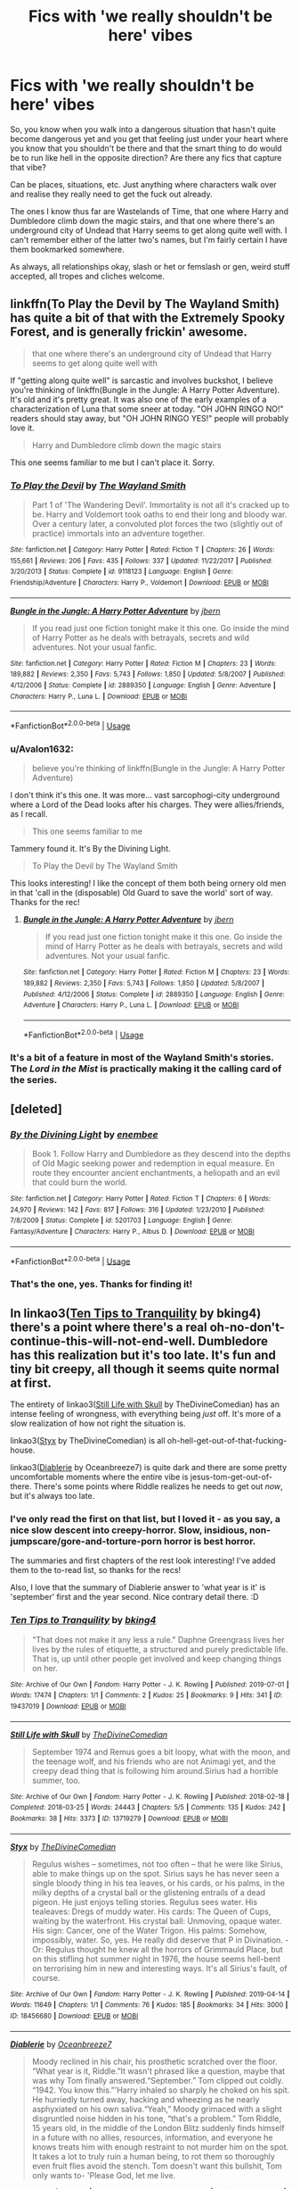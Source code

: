 #+TITLE: Fics with 'we really shouldn't be here' vibes

* Fics with 'we really shouldn't be here' vibes
:PROPERTIES:
:Author: Avalon1632
:Score: 34
:DateUnix: 1584309310.0
:DateShort: 2020-Mar-16
:FlairText: Request
:END:
So, you know when you walk into a dangerous situation that hasn't quite become dangerous yet and you get that feeling just under your heart where you know that you shouldn't be there and that the smart thing to do would be to run like hell in the opposite direction? Are there any fics that capture that vibe?

Can be places, situations, etc. Just anything where characters walk over and realise they really need to get the fuck out already.

The ones I know thus far are Wastelands of Time, that one where Harry and Dumbledore climb down the magic stairs, and that one where there's an underground city of Undead that Harry seems to get along quite well with. I can't remember either of the latter two's names, but I'm fairly certain I have them bookmarked somewhere.

As always, all relationships okay, slash or het or femslash or gen, weird stuff accepted, all tropes and cliches welcome.


** linkffn(To Play the Devil by The Wayland Smith) has quite a bit of that with the Extremely Spooky Forest, and is generally frickin' awesome.

#+begin_quote
  that one where there's an underground city of Undead that Harry seems to get along quite well with
#+end_quote

If "getting along quite well" is sarcastic and involves buckshot, I believe you're thinking of linkffn(Bungle in the Jungle: A Harry Potter Adventure). It's old and it's pretty great. It was also one of the early examples of a characterization of Luna that some sneer at today. "OH JOHN RINGO NO!" readers should stay away, but "OH JOHN RINGO YES!" people will probably love it.

#+begin_quote
  Harry and Dumbledore climb down the magic stairs
#+end_quote

This one seems familiar to me but I can't place it. Sorry.
:PROPERTIES:
:Author: VenditatioDelendaEst
:Score: 5
:DateUnix: 1584316237.0
:DateShort: 2020-Mar-16
:END:

*** [[https://www.fanfiction.net/s/9118123/1/][*/To Play the Devil/*]] by [[https://www.fanfiction.net/u/4263138/The-Wayland-Smith][/The Wayland Smith/]]

#+begin_quote
  Part 1 of 'The Wandering Devil'. Immortality is not all it's cracked up to be. Harry and Voldemort took oaths to end their long and bloody war. Over a century later, a convoluted plot forces the two (slightly out of practice) immortals into an adventure together.
#+end_quote

^{/Site/:} ^{fanfiction.net} ^{*|*} ^{/Category/:} ^{Harry} ^{Potter} ^{*|*} ^{/Rated/:} ^{Fiction} ^{T} ^{*|*} ^{/Chapters/:} ^{26} ^{*|*} ^{/Words/:} ^{155,661} ^{*|*} ^{/Reviews/:} ^{206} ^{*|*} ^{/Favs/:} ^{435} ^{*|*} ^{/Follows/:} ^{337} ^{*|*} ^{/Updated/:} ^{11/22/2017} ^{*|*} ^{/Published/:} ^{3/20/2013} ^{*|*} ^{/Status/:} ^{Complete} ^{*|*} ^{/id/:} ^{9118123} ^{*|*} ^{/Language/:} ^{English} ^{*|*} ^{/Genre/:} ^{Friendship/Adventure} ^{*|*} ^{/Characters/:} ^{Harry} ^{P.,} ^{Voldemort} ^{*|*} ^{/Download/:} ^{[[http://www.ff2ebook.com/old/ffn-bot/index.php?id=9118123&source=ff&filetype=epub][EPUB]]} ^{or} ^{[[http://www.ff2ebook.com/old/ffn-bot/index.php?id=9118123&source=ff&filetype=mobi][MOBI]]}

--------------

[[https://www.fanfiction.net/s/2889350/1/][*/Bungle in the Jungle: A Harry Potter Adventure/*]] by [[https://www.fanfiction.net/u/940359/jbern][/jbern/]]

#+begin_quote
  If you read just one fiction tonight make it this one. Go inside the mind of Harry Potter as he deals with betrayals, secrets and wild adventures. Not your usual fanfic.
#+end_quote

^{/Site/:} ^{fanfiction.net} ^{*|*} ^{/Category/:} ^{Harry} ^{Potter} ^{*|*} ^{/Rated/:} ^{Fiction} ^{M} ^{*|*} ^{/Chapters/:} ^{23} ^{*|*} ^{/Words/:} ^{189,882} ^{*|*} ^{/Reviews/:} ^{2,350} ^{*|*} ^{/Favs/:} ^{5,743} ^{*|*} ^{/Follows/:} ^{1,850} ^{*|*} ^{/Updated/:} ^{5/8/2007} ^{*|*} ^{/Published/:} ^{4/12/2006} ^{*|*} ^{/Status/:} ^{Complete} ^{*|*} ^{/id/:} ^{2889350} ^{*|*} ^{/Language/:} ^{English} ^{*|*} ^{/Genre/:} ^{Adventure} ^{*|*} ^{/Characters/:} ^{Harry} ^{P.,} ^{Luna} ^{L.} ^{*|*} ^{/Download/:} ^{[[http://www.ff2ebook.com/old/ffn-bot/index.php?id=2889350&source=ff&filetype=epub][EPUB]]} ^{or} ^{[[http://www.ff2ebook.com/old/ffn-bot/index.php?id=2889350&source=ff&filetype=mobi][MOBI]]}

--------------

*FanfictionBot*^{2.0.0-beta} | [[https://github.com/tusing/reddit-ffn-bot/wiki/Usage][Usage]]
:PROPERTIES:
:Author: FanfictionBot
:Score: 2
:DateUnix: 1584316262.0
:DateShort: 2020-Mar-16
:END:


*** u/Avalon1632:
#+begin_quote
  believe you're thinking of linkffn(Bungle in the Jungle: A Harry Potter Adventure)
#+end_quote

I don't think it's this one. It was more... vast sarcophogi-city underground where a Lord of the Dead looks after his charges. They were allies/friends, as I recall.

#+begin_quote
  This one seems familiar to me
#+end_quote

Tammery found it. It's By the Divining Light.

#+begin_quote
  To Play the Devil by The Wayland Smith
#+end_quote

This looks interesting! I like the concept of them both being ornery old men in that 'call in the (disposable) Old Guard to save the world' sort of way. Thanks for the rec!
:PROPERTIES:
:Author: Avalon1632
:Score: 2
:DateUnix: 1584352505.0
:DateShort: 2020-Mar-16
:END:

**** [[https://www.fanfiction.net/s/2889350/1/][*/Bungle in the Jungle: A Harry Potter Adventure/*]] by [[https://www.fanfiction.net/u/940359/jbern][/jbern/]]

#+begin_quote
  If you read just one fiction tonight make it this one. Go inside the mind of Harry Potter as he deals with betrayals, secrets and wild adventures. Not your usual fanfic.
#+end_quote

^{/Site/:} ^{fanfiction.net} ^{*|*} ^{/Category/:} ^{Harry} ^{Potter} ^{*|*} ^{/Rated/:} ^{Fiction} ^{M} ^{*|*} ^{/Chapters/:} ^{23} ^{*|*} ^{/Words/:} ^{189,882} ^{*|*} ^{/Reviews/:} ^{2,350} ^{*|*} ^{/Favs/:} ^{5,743} ^{*|*} ^{/Follows/:} ^{1,850} ^{*|*} ^{/Updated/:} ^{5/8/2007} ^{*|*} ^{/Published/:} ^{4/12/2006} ^{*|*} ^{/Status/:} ^{Complete} ^{*|*} ^{/id/:} ^{2889350} ^{*|*} ^{/Language/:} ^{English} ^{*|*} ^{/Genre/:} ^{Adventure} ^{*|*} ^{/Characters/:} ^{Harry} ^{P.,} ^{Luna} ^{L.} ^{*|*} ^{/Download/:} ^{[[http://www.ff2ebook.com/old/ffn-bot/index.php?id=2889350&source=ff&filetype=epub][EPUB]]} ^{or} ^{[[http://www.ff2ebook.com/old/ffn-bot/index.php?id=2889350&source=ff&filetype=mobi][MOBI]]}

--------------

*FanfictionBot*^{2.0.0-beta} | [[https://github.com/tusing/reddit-ffn-bot/wiki/Usage][Usage]]
:PROPERTIES:
:Author: FanfictionBot
:Score: 1
:DateUnix: 1584352515.0
:DateShort: 2020-Mar-16
:END:


*** It's a bit of a feature in most of the Wayland Smith's stories. The /Lord in the Mist/ is practically making it the calling card of the series.
:PROPERTIES:
:Author: Lysianda
:Score: 1
:DateUnix: 1585398553.0
:DateShort: 2020-Mar-28
:END:


** [deleted]
:PROPERTIES:
:Score: 2
:DateUnix: 1584316925.0
:DateShort: 2020-Mar-16
:END:

*** [[https://www.fanfiction.net/s/5201703/1/][*/By the Divining Light/*]] by [[https://www.fanfiction.net/u/980211/enembee][/enembee/]]

#+begin_quote
  Book 1. Follow Harry and Dumbledore as they descend into the depths of Old Magic seeking power and redemption in equal measure. En route they encounter ancient enchantments, a heliopath and an evil that could burn the world.
#+end_quote

^{/Site/:} ^{fanfiction.net} ^{*|*} ^{/Category/:} ^{Harry} ^{Potter} ^{*|*} ^{/Rated/:} ^{Fiction} ^{T} ^{*|*} ^{/Chapters/:} ^{6} ^{*|*} ^{/Words/:} ^{24,970} ^{*|*} ^{/Reviews/:} ^{142} ^{*|*} ^{/Favs/:} ^{817} ^{*|*} ^{/Follows/:} ^{316} ^{*|*} ^{/Updated/:} ^{1/23/2010} ^{*|*} ^{/Published/:} ^{7/8/2009} ^{*|*} ^{/Status/:} ^{Complete} ^{*|*} ^{/id/:} ^{5201703} ^{*|*} ^{/Language/:} ^{English} ^{*|*} ^{/Genre/:} ^{Fantasy/Adventure} ^{*|*} ^{/Characters/:} ^{Harry} ^{P.,} ^{Albus} ^{D.} ^{*|*} ^{/Download/:} ^{[[http://www.ff2ebook.com/old/ffn-bot/index.php?id=5201703&source=ff&filetype=epub][EPUB]]} ^{or} ^{[[http://www.ff2ebook.com/old/ffn-bot/index.php?id=5201703&source=ff&filetype=mobi][MOBI]]}

--------------

*FanfictionBot*^{2.0.0-beta} | [[https://github.com/tusing/reddit-ffn-bot/wiki/Usage][Usage]]
:PROPERTIES:
:Author: FanfictionBot
:Score: 1
:DateUnix: 1584316939.0
:DateShort: 2020-Mar-16
:END:


*** That's the one, yes. Thanks for finding it!
:PROPERTIES:
:Author: Avalon1632
:Score: 1
:DateUnix: 1584352202.0
:DateShort: 2020-Mar-16
:END:


** In linkao3([[https://archiveofourown.org/works/19437019][Ten Tips to Tranquility]] by bking4) there's a point where there's a real oh-no-don't-continue-this-will-not-end-well. Dumbledore has this realization but it's too late. It's fun and tiny bit creepy, all though it seems quite normal at first.

The entirety of linkao3([[https://archiveofourown.org/works/13719279][Still Life with Skull]] by TheDivineComedian) has an intense feeling of wrongness, with everything being /just/ off. It's more of a slow realization of how not right the situation is.

linkao3([[https://archiveofourown.org/works/18456680][Styx]] by TheDivineComedian) is all oh-hell-get-out-of-that-fucking-house.

linkao3([[https://archiveofourown.org/works/16697380][Diablerie]] by Oceanbreeze7) is quite dark and there are some pretty uncomfortable moments where the entire vibe is jesus-tom-get-out-of-there. There's some points where Riddle realizes he needs to get out /now/, but it's always too late.
:PROPERTIES:
:Author: AgathaJames
:Score: 2
:DateUnix: 1584325043.0
:DateShort: 2020-Mar-16
:END:

*** I've only read the first on that list, but I loved it - as you say, a nice slow descent into creepy-horror. Slow, insidious, non-jumpscare/gore-and-torture-porn horror is best horror.

The summaries and first chapters of the rest look interesting! I've added them to the to-read list, so thanks for the recs!

Also, I love that the summary of Diablerie answer to 'what year is it' is 'september' first and the year second. Nice contrary detail there. :D
:PROPERTIES:
:Author: Avalon1632
:Score: 3
:DateUnix: 1584352902.0
:DateShort: 2020-Mar-16
:END:


*** [[https://archiveofourown.org/works/19437019][*/Ten Tips to Tranquility/*]] by [[https://www.archiveofourown.org/users/bking4/pseuds/bking4][/bking4/]]

#+begin_quote
  "That does not make it any less a rule." Daphne Greengrass lives her lives by the rules of etiquette, a structured and purely predictable life. That is, up until other people get involved and keep changing things on her.
#+end_quote

^{/Site/:} ^{Archive} ^{of} ^{Our} ^{Own} ^{*|*} ^{/Fandom/:} ^{Harry} ^{Potter} ^{-} ^{J.} ^{K.} ^{Rowling} ^{*|*} ^{/Published/:} ^{2019-07-01} ^{*|*} ^{/Words/:} ^{17474} ^{*|*} ^{/Chapters/:} ^{1/1} ^{*|*} ^{/Comments/:} ^{2} ^{*|*} ^{/Kudos/:} ^{25} ^{*|*} ^{/Bookmarks/:} ^{9} ^{*|*} ^{/Hits/:} ^{341} ^{*|*} ^{/ID/:} ^{19437019} ^{*|*} ^{/Download/:} ^{[[https://archiveofourown.org/downloads/19437019/Ten%20Tips%20to%20Tranquility.epub?updated_at=1576772307][EPUB]]} ^{or} ^{[[https://archiveofourown.org/downloads/19437019/Ten%20Tips%20to%20Tranquility.mobi?updated_at=1576772307][MOBI]]}

--------------

[[https://archiveofourown.org/works/13719279][*/Still Life with Skull/*]] by [[https://www.archiveofourown.org/users/TheDivineComedian/pseuds/TheDivineComedian][/TheDivineComedian/]]

#+begin_quote
  September 1974 and Remus goes a bit loopy, what with the moon, and the teenage wolf, and his friends who are not Animagi yet, and the creepy dead thing that is following him around.Sirius had a horrible summer, too.
#+end_quote

^{/Site/:} ^{Archive} ^{of} ^{Our} ^{Own} ^{*|*} ^{/Fandom/:} ^{Harry} ^{Potter} ^{-} ^{J.} ^{K.} ^{Rowling} ^{*|*} ^{/Published/:} ^{2018-02-18} ^{*|*} ^{/Completed/:} ^{2018-03-25} ^{*|*} ^{/Words/:} ^{24443} ^{*|*} ^{/Chapters/:} ^{5/5} ^{*|*} ^{/Comments/:} ^{135} ^{*|*} ^{/Kudos/:} ^{242} ^{*|*} ^{/Bookmarks/:} ^{38} ^{*|*} ^{/Hits/:} ^{3373} ^{*|*} ^{/ID/:} ^{13719279} ^{*|*} ^{/Download/:} ^{[[https://archiveofourown.org/downloads/13719279/Still%20Life%20with%20Skull.epub?updated_at=1548372047][EPUB]]} ^{or} ^{[[https://archiveofourown.org/downloads/13719279/Still%20Life%20with%20Skull.mobi?updated_at=1548372047][MOBI]]}

--------------

[[https://archiveofourown.org/works/18456680][*/Styx/*]] by [[https://www.archiveofourown.org/users/TheDivineComedian/pseuds/TheDivineComedian][/TheDivineComedian/]]

#+begin_quote
  Regulus wishes -- sometimes, not too often -- that he were like Sirius, able to make things up on the spot. Sirius says he has never seen a single bloody thing in his tea leaves, or his cards, or his palms, in the milky depths of a crystal ball or the glistening entrails of a dead pigeon. He just enjoys telling stories. Regulus sees water. His tealeaves: Dregs of muddy water. His cards: The Queen of Cups, waiting by the waterfront. His crystal ball: Unmoving, opaque water. His sign: Cancer, one of the Water Trigon. His palms: Somehow, impossibly, water. So, yes. He really did deserve that P in Divination. - Or: Regulus thought he knew all the horrors of Grimmauld Place, but on this stifling hot summer night in 1976, the house seems hell-bent on terrorising him in new and interesting ways. It's all Sirius's fault, of course.
#+end_quote

^{/Site/:} ^{Archive} ^{of} ^{Our} ^{Own} ^{*|*} ^{/Fandom/:} ^{Harry} ^{Potter} ^{-} ^{J.} ^{K.} ^{Rowling} ^{*|*} ^{/Published/:} ^{2019-04-14} ^{*|*} ^{/Words/:} ^{11649} ^{*|*} ^{/Chapters/:} ^{1/1} ^{*|*} ^{/Comments/:} ^{76} ^{*|*} ^{/Kudos/:} ^{185} ^{*|*} ^{/Bookmarks/:} ^{34} ^{*|*} ^{/Hits/:} ^{3000} ^{*|*} ^{/ID/:} ^{18456680} ^{*|*} ^{/Download/:} ^{[[https://archiveofourown.org/downloads/18456680/Styx.epub?updated_at=1555246773][EPUB]]} ^{or} ^{[[https://archiveofourown.org/downloads/18456680/Styx.mobi?updated_at=1555246773][MOBI]]}

--------------

[[https://archiveofourown.org/works/16697380][*/Diablerie/*]] by [[https://www.archiveofourown.org/users/Oceanbreeze7/pseuds/Oceanbreeze7][/Oceanbreeze7/]]

#+begin_quote
  Moody reclined in his chair, his prosthetic scratched over the floor. “What year is it, Riddle.”It wasn't phrased like a question, maybe that was why Tom finally answered.“September.” Tom clipped out coldly. “1942. You know this.”'Harry inhaled so sharply he choked on his spit. He hurriedly turned away, hacking and wheezing as he nearly asphyxiated on his own saliva.“Yeah,” Moody grimaced with a slight disgruntled noise hidden in his tone, “that's a problem.” Tom Riddle, 15 years old, in the middle of the London Blitz suddenly finds himself in a future with no allies, resources, information, and everyone he knows treats him with enough restraint to not murder him on the spot. It takes a lot to truly ruin a human being, to rot them so thoroughly even fruit flies avoid the stench. Tom doesn't want this bullshit, Tom only wants to- 'Please God, let me live.
#+end_quote

^{/Site/:} ^{Archive} ^{of} ^{Our} ^{Own} ^{*|*} ^{/Fandom/:} ^{Harry} ^{Potter} ^{-} ^{J.} ^{K.} ^{Rowling} ^{*|*} ^{/Published/:} ^{2018-11-21} ^{*|*} ^{/Completed/:} ^{2019-12-19} ^{*|*} ^{/Words/:} ^{176062} ^{*|*} ^{/Chapters/:} ^{25/25} ^{*|*} ^{/Comments/:} ^{408} ^{*|*} ^{/Kudos/:} ^{1011} ^{*|*} ^{/Bookmarks/:} ^{337} ^{*|*} ^{/Hits/:} ^{22083} ^{*|*} ^{/ID/:} ^{16697380} ^{*|*} ^{/Download/:} ^{[[https://archiveofourown.org/downloads/16697380/Diablerie.epub?updated_at=1576809387][EPUB]]} ^{or} ^{[[https://archiveofourown.org/downloads/16697380/Diablerie.mobi?updated_at=1576809387][MOBI]]}

--------------

*FanfictionBot*^{2.0.0-beta} | [[https://github.com/tusing/reddit-ffn-bot/wiki/Usage][Usage]]
:PROPERTIES:
:Author: FanfictionBot
:Score: 2
:DateUnix: 1584325087.0
:DateShort: 2020-Mar-16
:END:


** linkffn(11191235) The Imago Dei scene in Year 2 is just so... eerie. So wrong. I literally got chills the first time I read it.
:PROPERTIES:
:Author: KonoCrowleyDa
:Score: 2
:DateUnix: 1584353212.0
:DateShort: 2020-Mar-16
:END:

*** Is this the Prince of Slytherin fic that everyone keeps recommending every so often?
:PROPERTIES:
:Author: Avalon1632
:Score: 2
:DateUnix: 1584356308.0
:DateShort: 2020-Mar-16
:END:


*** [[https://www.fanfiction.net/s/11191235/1/][*/Harry Potter and the Prince of Slytherin/*]] by [[https://www.fanfiction.net/u/4788805/The-Sinister-Man][/The Sinister Man/]]

#+begin_quote
  Harry Potter was Sorted into Slytherin after a crappy childhood. His brother Jim is believed to be the BWL. Think you know this story? Think again. Year Three (Harry Potter and the Death Eater Menace) starts on 9/1/16. NO romantic pairings prior to Fourth Year. Basically good Dumbledore and Weasleys. Limited bashing (mainly of James).
#+end_quote

^{/Site/:} ^{fanfiction.net} ^{*|*} ^{/Category/:} ^{Harry} ^{Potter} ^{*|*} ^{/Rated/:} ^{Fiction} ^{T} ^{*|*} ^{/Chapters/:} ^{126} ^{*|*} ^{/Words/:} ^{939,243} ^{*|*} ^{/Reviews/:} ^{13,026} ^{*|*} ^{/Favs/:} ^{12,255} ^{*|*} ^{/Follows/:} ^{14,070} ^{*|*} ^{/Updated/:} ^{3/3} ^{*|*} ^{/Published/:} ^{4/17/2015} ^{*|*} ^{/id/:} ^{11191235} ^{*|*} ^{/Language/:} ^{English} ^{*|*} ^{/Genre/:} ^{Adventure/Mystery} ^{*|*} ^{/Characters/:} ^{Harry} ^{P.,} ^{Hermione} ^{G.,} ^{Neville} ^{L.,} ^{Theodore} ^{N.} ^{*|*} ^{/Download/:} ^{[[http://www.ff2ebook.com/old/ffn-bot/index.php?id=11191235&source=ff&filetype=epub][EPUB]]} ^{or} ^{[[http://www.ff2ebook.com/old/ffn-bot/index.php?id=11191235&source=ff&filetype=mobi][MOBI]]}

--------------

*FanfictionBot*^{2.0.0-beta} | [[https://github.com/tusing/reddit-ffn-bot/wiki/Usage][Usage]]
:PROPERTIES:
:Author: FanfictionBot
:Score: 1
:DateUnix: 1584353226.0
:DateShort: 2020-Mar-16
:END:


** i've read Wastelands of Time, but honestly the first fic that popped into my is from another fandom entirely: Fallout 3: Aqua Vitae By commandocucumber, which is obviously part of a series of stories that's a novelization of Fallout 3. including a section where a Brotherhood of Steel group journeys to Point Lookout. where they encounter problems with Ug-Qualtoth (think Cthulu) and it's followers. it's honestly pretty damn creepy. and pretty much a straight up horror novel.
:PROPERTIES:
:Author: KingDarius89
:Score: 1
:DateUnix: 1584323146.0
:DateShort: 2020-Mar-16
:END:

*** I definitely haven't read that, but it sounds good! I've played all the Fallout games (old, new, crappy spin-off, dlc-included), so I'm up to date on it all.

Does it actually have a Cthulhu existential/cosmic horror vibe or is it just cosmetically Cthulhu with tentacles and whatnot?
:PROPERTIES:
:Author: Avalon1632
:Score: 1
:DateUnix: 1584352634.0
:DateShort: 2020-Mar-16
:END:

**** The cthulu creature is never there itself, it acts through others. Including a possessed child playing the role of the pint sized slasher. And its actually from the game. Remember the dunwich borerers building?
:PROPERTIES:
:Author: KingDarius89
:Score: 1
:DateUnix: 1584359350.0
:DateShort: 2020-Mar-16
:END:

***** u/Avalon1632:
#+begin_quote
  Ug-Qualtoth
#+end_quote

Oh, I know. In the game it's only mentioned, never actually seen, but I was more asking if it was a proper Lovecraftian Horror fic or just cosmetically so than whether 'ole Ug-Qually was actually present or not. Which I suppose is Lovecraftian in and of itself, since a Great Old One actually being present would mean the end of human reality.
:PROPERTIES:
:Author: Avalon1632
:Score: 2
:DateUnix: 1584361423.0
:DateShort: 2020-Mar-16
:END:

****** It acts through proxies and is strong enough to manipulate reality on the island. For example, when one person tries to commit suicide, it stops the bullet from leaving the gun, and when he points it somewhere else, it works perfectly fine. It wasn't done playing with him yet.
:PROPERTIES:
:Author: KingDarius89
:Score: 1
:DateUnix: 1584361577.0
:DateShort: 2020-Mar-16
:END:

******* Hmm. So sort of Oxenfree-esque Moderate Lovecraftian. Cool.
:PROPERTIES:
:Author: Avalon1632
:Score: 2
:DateUnix: 1584361835.0
:DateShort: 2020-Mar-16
:END:


**** and i actually misspoke. it's actually set after the events of FO3. and when the Lone Wanderer (an established badass at this point)) hears that they sent an expedition to Point Look Out, he freaks the fuck out because he's been there, and refuses to ever go back.

of the expedition sent there, three survive, with one of those three staying behind to distract the creature while the other two flee. and they only survived due to help from Obadiah Blackhall, who the LW makes a deal with in order to ensure their safe return. he returns the book he stole while on the island. he'd planned on destroying it, but after getting it, he was so traumatized and scared he just wanted to get the hell off the island and never come back.

the series also ties into the other fallout games in the main series, including appearances from the Vault Dweller and the Chosen One, and making the Legion a much bigger threat than in the games, with Sallow just being the "Western" Emperor, and the "Eastern" one being very much into advanced technology, though i won't go into any more detail than that to avoid spoilers.

overall, while the story isn't quite on the level of New California Dreaming by Hotpoint; the basics of which is a current NCR Ranger, former 1st Recon soldier, is sent on a long term, long distance recon mission to find out what the hell the brotherhood is doing on the east coast. said Ranger is a relative of the Chosen One. named Cassidy (after the FO2 Character) Nagor (his uncle) Coyle. he arrives in the capital wasteland shortly before the events of FO3; at least Commando Cucumber's series isn't abandoned like Hotpoint's is.
:PROPERTIES:
:Author: KingDarius89
:Score: 1
:DateUnix: 1584360020.0
:DateShort: 2020-Mar-16
:END:

***** Ah, the old "You weren't there man, you weren't there, you didn't see what I saw!" reaction. A classic. :D

#+begin_quote
  while the story isn't quite on the level
#+end_quote

Sure, it might not be as good, but it sounds fun and interesting and that's as important IMO. Entertainment should be entertaining, after all. :)

Thanks for the rec, I'll definitely look into that.
:PROPERTIES:
:Author: Avalon1632
:Score: 1
:DateUnix: 1584361623.0
:DateShort: 2020-Mar-16
:END:

****** no problem. Commando Cucumber is still one of my three favorite Fallout authors, along with Hotpoint and Deathhamsters (who did a novelization of Fallout 1).
:PROPERTIES:
:Author: KingDarius89
:Score: 1
:DateUnix: 1584361823.0
:DateShort: 2020-Mar-16
:END:


** Read The eyes. Your welcome.

Linkffn(The Eyes)
:PROPERTIES:
:Author: aslightnerd
:Score: 1
:DateUnix: 1584399511.0
:DateShort: 2020-Mar-17
:END:

*** [[https://www.fanfiction.net/s/9767473/1/][*/The Eyes/*]] by [[https://www.fanfiction.net/u/3864170/Shadenight123][/Shadenight123/]]

#+begin_quote
  Harry Potter saw things. Many things didn't gaze back. Harry Potter heard things. Many things didn't listen back. Five pitiful senses were not enough to gaze into the deep abyss, but with magic being magic a sixth sense is more than enough to see what humans were never meant to see. Harry Potter and the Cthulhu Mythos clash.
#+end_quote

^{/Site/:} ^{fanfiction.net} ^{*|*} ^{/Category/:} ^{Harry} ^{Potter} ^{*|*} ^{/Rated/:} ^{Fiction} ^{M} ^{*|*} ^{/Chapters/:} ^{14} ^{*|*} ^{/Words/:} ^{19,218} ^{*|*} ^{/Reviews/:} ^{402} ^{*|*} ^{/Favs/:} ^{1,329} ^{*|*} ^{/Follows/:} ^{843} ^{*|*} ^{/Updated/:} ^{6/6/2015} ^{*|*} ^{/Published/:} ^{10/15/2013} ^{*|*} ^{/Status/:} ^{Complete} ^{*|*} ^{/id/:} ^{9767473} ^{*|*} ^{/Language/:} ^{English} ^{*|*} ^{/Genre/:} ^{Horror/Supernatural} ^{*|*} ^{/Characters/:} ^{Harry} ^{P.} ^{*|*} ^{/Download/:} ^{[[http://www.ff2ebook.com/old/ffn-bot/index.php?id=9767473&source=ff&filetype=epub][EPUB]]} ^{or} ^{[[http://www.ff2ebook.com/old/ffn-bot/index.php?id=9767473&source=ff&filetype=mobi][MOBI]]}

--------------

*FanfictionBot*^{2.0.0-beta} | [[https://github.com/tusing/reddit-ffn-bot/wiki/Usage][Usage]]
:PROPERTIES:
:Author: FanfictionBot
:Score: 1
:DateUnix: 1584399540.0
:DateShort: 2020-Mar-17
:END:


*** Oh, I have. Exquisite fic that life doesn't give us enough opportunities to rec, as I believe we've discussed before? I can't remember though - I'm terribly bad at remembering usernames and I apologise to you and whomever else it might be if it is not in fact you. :)
:PROPERTIES:
:Author: Avalon1632
:Score: 1
:DateUnix: 1584399821.0
:DateShort: 2020-Mar-17
:END:

**** It's all good, I will throw it on wherever I can!
:PROPERTIES:
:Author: aslightnerd
:Score: 1
:DateUnix: 1584399858.0
:DateShort: 2020-Mar-17
:END:

